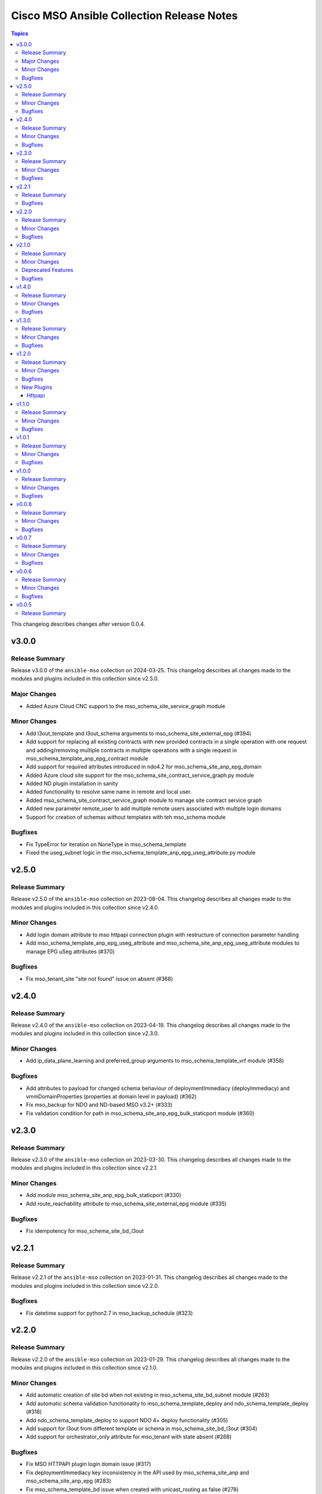 ==========================================
Cisco MSO Ansible Collection Release Notes
==========================================

.. contents:: Topics

This changelog describes changes after version 0.0.4.

v3.0.0
======

Release Summary
---------------

Release v3.0.0 of the ``ansible-mso`` collection on 2024-03-25.
This changelog describes all changes made to the modules and plugins included in this collection since v2.5.0.

Major Changes
-------------

- Added Azure Cloud CNC support to the mso_schema_site_service_graph module

Minor Changes
-------------

- Add l3out_template and l3out_schema arguments to mso_schema_site_external_epg (#394)
- Add support for replacing all existing contracts with new provided contracts in a single operation with one request and adding/removing multiple contracts in multiple operations with a single request in mso_schema_template_anp_epg_contract module
- Add support for required attributes introduced in ndo4.2 for mso_schema_site_anp_epg_domain
- Added Azure cloud site support for the mso_schema_site_contract_service_graph.py module
- Added ND plugin installation in sanity
- Added functionality to resolve same name in remote and local user.
- Added mso_schema_site_contract_service_graph module to manage site contract service graph
- Added new parameter remote_user to add multiple remote users associated with multiple login domains
- Support for creation of schemas without templates with teh mso_schema module

Bugfixes
--------

- Fix TypeError for iteration on NoneType in mso_schema_template
- Fixed the useg_subnet logic in the mso_schema_template_anp_epg_useg_attribute.py module

v2.5.0
======

Release Summary
---------------

Release v2.5.0 of the ``ansible-mso`` collection on 2023-08-04.
This changelog describes all changes made to the modules and plugins included in this collection since v2.4.0.

Minor Changes
-------------

- Add login domain attribute to mso httpapi connection plugin with restructure of connection parameter handling
- Add mso_schema_template_anp_epg_useg_attribute and mso_schema_site_anp_epg_useg_attribute modules to manage EPG uSeg attributes (#370)

Bugfixes
--------

- Fix mso_tenant_site "site not found" issue on absent (#368)

v2.4.0
======

Release Summary
---------------

Release v2.4.0 of the ``ansible-mso`` collection on 2023-04-19.
This changelog describes all changes made to the modules and plugins included in this collection since v2.3.0.

Minor Changes
-------------

- Add ip_data_plane_learning and preferred_group arguments to mso_schema_template_vrf module (#358)

Bugfixes
--------

- Add attributes to payload for changed schema behaviour of deploymentImmediacy (deployImmediacy) and vmmDomainProperties (properties at domain level in payload) (#362)
- Fix mso_backup for NDO and ND-based MSO v3.2+ (#333)
- Fix validation condition for path in mso_schema_site_anp_epg_bulk_staticport module (#360)

v2.3.0
======

Release Summary
---------------

Release v2.3.0 of the ``ansible-mso`` collection on 2023-03-30.
This changelog describes all changes made to the modules and plugins included in this collection since v2.2.1.

Minor Changes
-------------

- Add module mso_schema_site_anp_epg_bulk_staticport (#330)
- Add route_reachability attribute to mso_schema_site_external_epg module (#335)

Bugfixes
--------

- Fix idempotency for mso_schema_site_bd_l3out

v2.2.1
======

Release Summary
---------------

Release v2.2.1 of the ``ansible-mso`` collection on 2023-01-31.
This changelog describes all changes made to the modules and plugins included in this collection since v2.2.0.

Bugfixes
--------

- Fix datetime support for python2.7 in mso_backup_schedule (#323)

v2.2.0
======

Release Summary
---------------

Release v2.2.0 of the ``ansible-mso`` collection on 2023-01-29.
This changelog describes all changes made to the modules and plugins included in this collection since v2.1.0.

Minor Changes
-------------

- Add automatic creation of site bd when not existing in mso_schema_site_bd_subnet module (#263)
- Add automatic schema validation functionality to mso_schema_template_deploy and ndo_schema_template_deploy (#318)
- Add ndo_schema_template_deploy to support NDO 4+ deploy functionality (#305)
- Add support for l3out from different template or schema in mso_schema_site_bd_l3out (#304)
- Add support for orchestrator_only attribute for mso_tenant with state absent (#268)

Bugfixes
--------

- Fix MSO HTTPAPI plugin login domain issue (#317)
- Fix deploymentImmediacy key inconsistency in the API used by mso_schema_site_anp and mso_schema_site_anp_epg (#283)
- Fix mso_schema_template_bd issue when created with unicast_routing as false (#278)
- Fix to be able to add multiple filter and filters with "-" in their names (#306)

v2.1.0
======

Release Summary
---------------

Release v2.1.0 of the ``ansible-mso`` collection on 2022-10-14.
This changelog describes all changes made to the modules and plugins included in this collection since v1.4.0.
The version was bumped directly to 2.1.0 due to a previous collection upload issue on galaxy.

Minor Changes
-------------

- Add aci_remote_location module (#259)
- Add mso_backup_schedule module (#250)
- Add mso_chema_template_contract_service_graph module (#257)
- Add mso_schema_template_service_graph, mso_schema_site_service_graph and mso_service_node_type modules (#243)
- Add primary attribute to mso_schema_site_bd_subnet (#254)

Deprecated Features
-------------------

- The mso_schema_template_contract_filter contract_filter_type attribute is deprecated. The value is now deduced from filter_type.

Bugfixes
--------

- Fix time issue when host running ansible is in a different timezone then NDO
- Remove mso_guide from notes

v1.4.0
======

Release Summary
---------------

Release v1.4.0 of the ``ansible-mso`` collection on 2022-03-15.
This changelog describes all changes made to the modules and plugins included in this collection since v1.3.0.

Minor Changes
-------------

- Update mso_schema_template_clone to use new method from NDO and unrestrict it to earlier version

Bugfixes
--------

- Fix arp_entry value issue in mso_schema_template_filter_entry
- Fix mso_schema_site_anp idempotency when children exists
- Fix use_ssl documentation to explain usage when used with HTTPAPI connection plugin

v1.3.0
======

Release Summary
---------------

Release v1.3.0 of the ``cisco.mso`` collection on 2021-12-18.
This changelog describes all changes made to the modules and plugins included in this collection since v1.2.0.

Minor Changes
-------------

- Add container_overlay and underlay_context_profile support to mso_schema_site_vrf_region
- Add description support to various modules
- Add hosted_vrf support to mso_schema_site_vrf_region_cidr_subnet
- Add module mso_schema_validate to check schema validations
- Add private_link_label support to mso_schema_site_anp_epg and mso_schema_site_vrf_region_cidr_subnet
- Add qos_level and Service EPG support to mso_schema_template_anp_epg
- Add qos_level, action and priority support to mso_schema_template_contract_filter
- Add schema and template description support to mso_schema_template
- Add subnet as primary support to mso_schema_template_bd_subnet
- Add support for automatically creating anp structure at site level when using mso_schema_site_anp_epg
- Add support for encap-flood as multi_destination_flooding in mso_schema_template_bd
- Add test file for mso_schema_site_anp, mso_schema_site_anp_epg, mso_schema_template_external_epg_subnet mso_schema_template_filter_entry
- Improve scope attribute documentation in mso_schema_template_external_epg_subnet
- Update Ansible version used in automated testing to v2.9.27, v2.10.16 and addition of v2.11.7 and v2.12.1

Bugfixes
--------

- Add no_log to aws_access_key and secret_key in mso_tenant_site
- Fix MSO HTTP API to work without host, user and password module attribute
- Fix issue with unicast_routing idemptotency in mso_schema_template_bd
- Fix mso_schema_site_anp and mso_schema_site_anp_epg idempotency issue
- Remove sanity ignore files and fix sanity issues that were previously ignored

v1.2.0
======

Release Summary
---------------

Release v1.2.0 of the ``cisco.mso`` collection on 2021-06-02.
This changelog describes all changes made to the modules and plugins included in this collection since v1.1.0.

Minor Changes
-------------

- Add Ansible common HTTPAPI dependancy in galaxy.yml
- Add HTTPAPI connection plugin support and HTTPAPI MSO connection plugin
- Add primary and unicast_routing attributes to mso_schema_template_bd
- Add requirements.txt for Ansible Environment support
- Add schema and template cloning modules mso_schema_clone and mso_schema_template_clone
- Add support cisco.nd.nd connection plugin
- Add support for multiple DCHP policies in a BD and new module mso_schema_template_bd_dhcp_policy
- Upgrade CI to latest Ansible version and Python 3.8

Bugfixes
--------

- Add test case and small fixes to mso_schema_site_bd_l3out module
- Fix documentation issues accross modules
- Fix fail_json usage accross module_utils/mso.py
- Fix mso_rest to support HTTPAPI plugin and tests to support ND platform
- Fix mso_user to due to error in v1 API in MSO 3.2
- Fix path issue in mso_schema_template_migrate
- Fixes for site level external epgs and site level L3Outs
- Fixes to support MSO 3.3
- Remove query of all schemas to get schema ID and only query schema ID indentity list API

New Plugins
-----------

Httpapi
~~~~~~~

- cisco.mso.mso - MSO Ansible HTTPAPI Plugin.

v1.1.0
======

Release Summary
---------------

Release v1.1.0 of the ``cisco.mso`` collection on 2021-01-20.
This changelog describes all changes made to the modules and plugins included in this collection since v1.0.1.

Minor Changes
-------------

- Add DHCP Policy Operations
- Add SVI MAC Addreess option in mso_schema_site_bd
- Add additional test file to add tenant from templated payload file
- Add attribute virtual_ip to mso_schema_site_bd_subnet
- Add capability for restore and download backup
- Add capability to upload backup
- Add check for undeploy under MSO version
- Add error handeling test file
- Add error message to display when yaml has failed to load
- Add galaxy-importer check
- Add galaxy-importer config
- Add mso_dhcp_option_policy and mso_dhcp_option_policy_option and test files
- Add new module mso_rest and test case files to support GET api method
- Add new options to template bd and updated test file
- Add notes to use region_cidr module to create region
- Add task to undeploy the template from the site
- Add tasks in test file to remove templates for mso_schema_template_migrate
- Add test case for schema removing
- Add test cases to verify GET, PUT, POST and DELETE API methods for sites in mso_rest.py
- Add test file for mso_schema
- Add test file for mso_schema_template_anp
- Add test file for region module
- Add test files yaml_inline and yaml_string to support YAML
- Add userAssociations to tenants to resolve CI issues
- Addition of cloud setting for ext epg
- Changes made to payload of mso_schema_template_external_epg
- Changes to options in template bd
- Check warning
- Documentation Corrected
- Force arp flood to be true when l2unkwunicast is flood
- Make changes to display correct status code
- Modify mso library and updated test file
- Modify mso_rest test files to make PATCH available, and test other methods against schemas
- Move options for subnet from mso to the template_bd_subnet module
- Python lint corrected
- Redirect log to both stdout and log.txt file & Check warnings and errors
- Remove creation example in document of mso_schema_site_vrf_region
- Remove present state from mso_schema module
- Removed unused variable in mso_schema_site_vrf_region_hub_network
- Test DHCP Policy Provider added
- Test file for mso_dhcp_relay_policy added
- Test file for template_bd_subnet and new option foe module

Bugfixes
--------

- Fix anp idempotency issue
- Fix crash issue when using irrelevant site-template
- Fix default value for mso_schema state parameter
- Fix examples for mso_schema
- Fix galaxy-importer check warnings
- Fix issue on mso_schema_site_vrf_region_cidr_subnet to allow an AWS subnet to be used for a TGW Attachment (Hub Network)
- Fix module name in example of mso_schema_site_vrf_region
- Fix mso_backup upload issue
- Fix sanity test error mso_schema_site_bd
- Fix some coding standard and improvements to contributed mso_dhcp_relay modules and test files
- Fix space in asssertion
- Fix space in site_anp_epg_domain
- Fix space in test file
- Remove space from template name in all modules
- Remove space in template name

v1.0.1
======

Release Summary
---------------

Release v1.0.1 of the ``cisco.mso`` collection on 2020-10-30.
This changelog describes all changes made to the modules and plugins included in this collection since v1.0.0.

Minor Changes
-------------

- Add delete capability to mso_schema_site
- Add env_fallback for mso_argument_spec params
- Add non existing template deletion test
- Add test file for mso_schema_template
- Add test file for site_bd_subnet
- Bump module to v1.0.1
- Extent mso_tenant test case coverage

Bugfixes
--------

- Fix default value for l2Stretch in mso_schema_template_bd module
- Fix deletion of schema when wrong template is provided in single template schema
- Fix examples in documentation for mso_schema_template_l3out and mso_user
- Fix naming issue in deploy module
- Remove author emails due to length restriction
- Remove dead code branch in mso_schema_template

v1.0.0
======

Release Summary
---------------

This is the first official release of the ``cisco.mso`` collection on 2020-08-18.
This changelog describes all changes made to the modules and plugins included in this collection since Ansible 2.9.0.

Minor Changes
-------------

- Add changelog
- Fix M() and module to use FQCN
- Update Ansible version in CI and add 2.10.0 to sanity in CI.
- Update Readme with supported versions

Bugfixes
--------

- Fix sanity issues to support 2.10.0

v0.0.8
======

Release Summary
---------------

New release v0.0.8

Minor Changes
-------------

- Add Login Domain support to mso_site
- Add aliases file for contract_filter module
- Add contract information in current and previous part
- Add new module and test file to query MSO version
- New backup module and test file (https://github.com/CiscoDevNet/ansible-mso/pull/80)
- Renaming mso_schema_template_externalepg module to mso_schema_template_external_epg while keeping both working.
- Update cidr module, udpate attributes in hub network module and its test file
- Use a function to reuuse duplicate part

Bugfixes
--------

- Add login_domain to existing test.
- Add missing tests for VRF settings and changing those settings.
- Add test for specifying read-only roles and increase overall test coverage of mso_user (https://github.com/CiscoDevNet/ansible-mso/pull/77)
- Add test to mso_schema_template_vrf, mso_schema_template_external_epg and mso_schema_template_anp_epg to check for API error when pushing changes to object with existing contract.
- Cleanup unused imports, unused variables and branches and change a variable from ambiguous name to reduce warnings at Ansible Galaxy import
- Fix API error when pushing EPG with existing contracts
- Fix role tests to work with pre/post 2.2.4 and re-enable them
- Fix site issue if no site present and fix test issues with MSO v3.0
- Fixing External EPG renaming for 2.9 and later
- Fixing L3MCast test to pass on 2.2.4
- Fixing wrong removal of schemas
- Test hub network module after creating region manually
- Updating Azure site IP in inventory and add second MSO version to inventory

v0.0.7
======

Release Summary
---------------

New release v0.0.7

Minor Changes
-------------

- Add l3out, preferred_group and test file for mso_schema_template_externalepg
- Add mso_schema_template_vrf_contract module and test file
- Add new attribute choice "policy_compression" to mso_Schema_template_contract_filter
- Add new functionality - Direct Port Channel (dpc), micro-seg-vlan and default values
- Add new module for anp-epg-selector in site level
- Add new module mso_schema_template_anp_epg_selector and its test file
- Add new module mso_schema_vrf_contract
- Add new module mso_tenant_site to support cloud and non-cloud sites association with a tenant and test file (https://github.com/CiscoDevNet/ansible-mso/pull/62)
- Add new mso_site_external_epg_selector module and test file
- Add site external epg and contract filter test
- Add support for VGW attribute in mso_schema_site_vrf_region_cidr_subnet
- Add support to set account as inactive using account_status attribute in mso_user
- Add test for mso_schema_site_vrf_region_cidr module
- Add test for mso_schema_site_vrf_region_cidr_subnet module
- Add vzAny attribute in mso_schema_template_vrf
- Automatically add ANP and EPG at site level and new test file for mso_schema_site_anp_epg_staticport (https://github.com/CiscoDevNet/ansible-mso/pull/55)
- Modified External EPG module and addition of new Selector module

Bugfixes
--------

- Fix mso_schema_site_vrf_region_cidr to automatically create VRF and Region if not present at site level
- Fix query condition when VRF or Region do not exist at site level
- Remove unused regions attribute from mso_schema_template_vrf

v0.0.6
======

Release Summary
---------------

New release v0.0.6

Minor Changes
-------------

- ACI/MSO - Use get() dict lookups (https://github.com/ansible/ansible/pull/63074)
- Add EPG and ANP at site level when needed
- Add github action CI pipeline with test coverage
- Add login domain support for authentication in all modules
- Add support for DHCP querier to all subnet objects. Add partial test in mso_schema_template_bd integration test.
- Add support for clean output if needed for debuging
- Add test file for mso_schema_template_anp_epg
- Added DHCP relay options and scope options to MSO schema template bd
- Added ability to bind epg to static fex port
- Added module to manage contracts for external EPG in Cisco MSO (https://github.com/ansible/ansible/pull/63550)
- Added module to manage template external epg subnet for Cisco MSO (https://github.com/ansible/ansible/pull/63542)
- Disabling tests for the role modules as API is not supported after 2.2.3i until further notice
- Increased test coverage for existing module integration tests.
- Modified fail messages for site and updated documentation
- Moving test to Ansible v2.9.9 and increasing timelimit for mutex to 30+ min
- Update authors.
- Update mso_schema_site_anp.py (https://github.com/ansible/ansible/pull/67099)
- Updated Test File Covering all conditions
- mso_schema_site_anp_epg_staticport - Add VPC support (https://github.com/ansible/ansible/pull/62803)

Bugfixes
--------

- Add aliases for backward support of permissions in role module.
- Add integration test for mso_schema_template_db and fix un-needed push to API found by integration test.
- Consistent object output on domain_associations
- Fix EPG / External EPG Contract issue and create test for mso_schema_template_anp_epg_contract and mso_schema_template_external_epg_contract
- Fix contract filter issue and add contract-filter test file
- Fix duplicate user, add admin user to associated user list and update tenant test file
- Fix intersite_multicast_source attribute issue in mso_schema_template_anp_epg and add the proxy_arp argument.
- Fix mso_schema_template_anp_epg idempotancy for both EPG and EPG with contracts
- Remove label with test domain before create it
- Send context instead of vrf when vrf parameter is used
- Update mso_schema_template_bd.py example for BD in another schema

v0.0.5
======

Release Summary
---------------

New release v0.0.5
